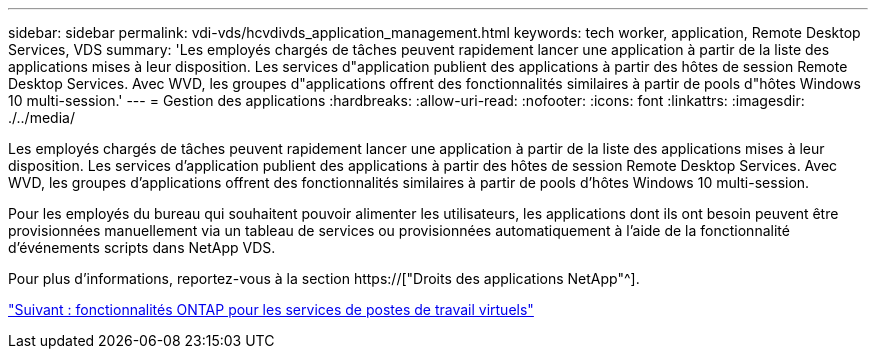 ---
sidebar: sidebar 
permalink: vdi-vds/hcvdivds_application_management.html 
keywords: tech worker, application, Remote Desktop Services, VDS 
summary: 'Les employés chargés de tâches peuvent rapidement lancer une application à partir de la liste des applications mises à leur disposition. Les services d"application publient des applications à partir des hôtes de session Remote Desktop Services. Avec WVD, les groupes d"applications offrent des fonctionnalités similaires à partir de pools d"hôtes Windows 10 multi-session.' 
---
= Gestion des applications
:hardbreaks:
:allow-uri-read: 
:nofooter: 
:icons: font
:linkattrs: 
:imagesdir: ./../media/


[role="lead"]
Les employés chargés de tâches peuvent rapidement lancer une application à partir de la liste des applications mises à leur disposition. Les services d'application publient des applications à partir des hôtes de session Remote Desktop Services. Avec WVD, les groupes d'applications offrent des fonctionnalités similaires à partir de pools d'hôtes Windows 10 multi-session.

Pour les employés du bureau qui souhaitent pouvoir alimenter les utilisateurs, les applications dont ils ont besoin peuvent être provisionnées manuellement via un tableau de services ou provisionnées automatiquement à l'aide de la fonctionnalité d'événements scripts dans NetApp VDS.

Pour plus d'informations, reportez-vous à la section https://["Droits des applications NetApp"^].

link:hcvdivds_why_ontap.html["Suivant : fonctionnalités ONTAP pour les services de postes de travail virtuels"]
